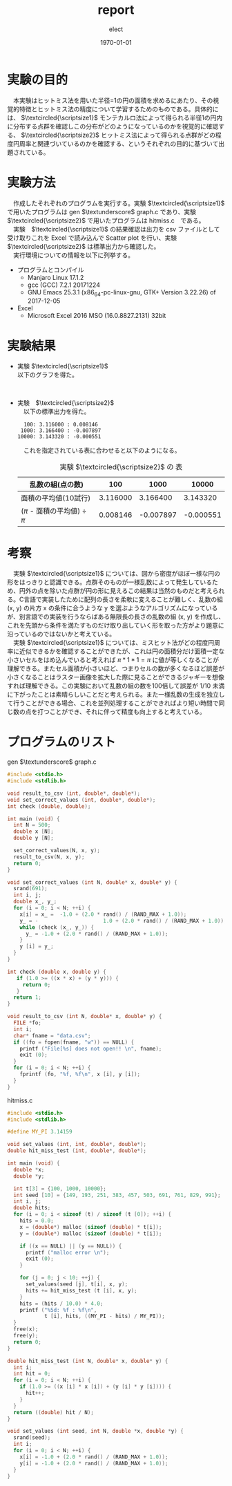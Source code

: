 #+BEGIN_EXPORT latex
\begin{titlepage}
\begin{center}
\vspace*{2cm}
{\Large シミュレーション物理 \par}
 \par
\vspace{2cm}
{\Large 演習課題(1) \par}
\vspace{2cm}
{\large \today}
\date{2018/01/25}
\end{center}
\vfill
筑波大学 情報学群 情報科学類 二年\\
江畑 拓哉(201611350)
\end{titlepage}

\tableofcontents
#+END_EXPORT
#+OPTIONS: ':nil *:t -:t ::t <:t H:3 \n:t ^:t arch:headline author:t
#+OPTIONS: broken-links:nil c:nil creator:nil d:(not "LOGBOOK") date:t e:t
#+OPTIONS: email:nil f:t inline:t num:t p:nil pri:nil prop:nil stat:t tags:t
#+OPTIONS: tasks:t tex:t timestamp:t title:nil toc:nil todo:t |:t
#+TITLE: report
#+AUTHOR: elect
#+EMAIL: 
#+LANGUAGE: en
#+SELECT_TAGS: export
#+EXCLUDE_TAGS: noexport
#+CREATOR: Emacs 25.3.1 (Org mode 9.1.6)

#+LATEX_CLASS: koma-article
#+LATEX_CLASS_OPTIONS:
#+LATEX_HEADER:
#+LATEX_HEADER_EXTRA:
#+DESCRIPTION:
#+KEYWORDS:
#+SUBTITLE:
#+LATEX_COMPILER: pdflatex
#+DATE: \today
* 実験の目的
  　本実験はヒットミス法を用いた半径=1の円の面積を求めるにあたり、その視覚的特徴とヒットミス法の精度について学習するためのものである。具体的には、 $\textcircled{\scriptsize1}$ モンテカルロ法によって得られる半径1の円内に分布する点群を確認しこの分布がどのようになっているのかを視覚的に確認する、 $\textcircled{\scriptsize2}$ ヒットミス法によって得られる点群がどの程度円周率と関連づいているのかを確認する、というそれぞれの目的に基づいて出題されている。

* 実験方法
  　作成したそれぞれのプログラムを実行する。実験 $\textcircled{\scriptsize1}$ で用いたプログラムは  gen $\textunderscore$ graph.c であり、実験 $\textcircled{\scriptsize2}$ で用いたプログラムは hitmiss.c　である。
  　実験　$\textcircled{\scriptsize1}$ の結果確認は出力を csv ファイルとして受け取りこれを Excel で読み込んで Scatter plot を行い、実験　$\textcircled{\scriptsize2}$ は標準出力から確認した。
  　実行環境についての情報を以下に列挙する。
  - プログラムとコンパイル
    - Manjaro Linux 17.1.2
    - gcc (GCC) 7.2.1 20171224
    - GNU Emacs 25.3.1 (x86_64-pc-linux-gnu, GTK+ Version 3.22.26) of 2017-12-05
  - Excel
    - Microsoft \textsuperscript{\textregistered} Excel \textsuperscript{\textregistered} 2016 MSO (16.0.8827.2131) 32bit
* 実験結果
  - 実験 $\textcircled{\scriptsize1}$
    以下のグラフを得た。
    #+CAPTION: 実験 $\textcircled{\scriptsize1}$ の Scatter Plot
    #+NAME: Figure.1
    #+ATTR_LATEX: :width 10cm
    [[./fig1.png]]
  - 実験　$\textcircled{\scriptsize2}$    
    　以下の標準出力を得た。
    #+BEGIN_SRC shell
  100: 3.116000 : 0.008146
 1000: 3.166400 : -0.007897
10000: 3.143320 : -0.000551
    #+END_SRC
    　これを指定されている表に合わせると以下のようになる。
    #+CAPTION: 実験 $\textcircled{\scriptsize2}$ の 表
    #+NAME: Table.1
    #+ATTR_LATEX: :environment tabular :align |c|c|c|c|
    |-------------------------------------+----------+-----------+-----------|
    | 乱数の組(点の数)                    |      100 |      1000 |     10000 |
    |-------------------------------------+----------+-----------+-----------|
    | 面積の平均値(10試行)                | 3.116000 |  3.166400 |  3.143320 |
    |-------------------------------------+----------+-----------+-----------|
    | ($\pi$ - 面積の平均値) $\div$ $\pi$ | 0.008146 | -0.007897 | -0.000551 |
    |-------------------------------------+----------+-----------+-----------|
* 考察
  　実験 $\textcircled{\scriptsize1}$ については、図から密度がほぼ一様な円の形をはっきりと認識できる。点群そのものが一様乱数によって発生しているため、円外の点を除いた点群が円の形に見えるこの結果は当然のものだと考えられる。C言語で実装したために配列の長さを柔軟に変えることが難しく、乱数の組 (x, y) の片方 x の条件に合うような y を選ぶようなアルゴリズムになっているが、別言語での実装を行うならばある無限長の長さの乱数の組 (x, y) を作成し、これを先頭から条件を満たすものだけ取り出していく形を取った方がより題意に沿っているのではないかと考えている。
  　実験 $\textcircled{\scriptsize1}$ については、ミスヒット法がどの程度円周率に近似できるかを確認することができたが、これは円の面積分だけ面積一定な小さいセルをはめ込んでいると考えれば $\pi * 1 * 1 = \pi$ に値が等しくなることが理解できる。またセル面積が小さいほど、つまりセルの数が多くなるほど誤差が小さくなることはラスター画像を拡大した際に見ることができるジャギーを想像すれば理解できる。この実験において乱数の組の数を100倍して誤差が $1/10$ 未満に下がったことは素晴らしいことだと考えられる。また一様乱数の生成を独立して行うことができる場合、これを並列処理することができればより短い時間で同じ数の点を打つことができ、それに伴って精度も向上すると考えている。
* プログラムのリスト
  gen $\textunderscore$ graph.c
  #+BEGIN_SRC C
#include <stdio.h>
#include <stdlib.h>

void result_to_csv (int, double*, double*);
void set_correct_values (int, double*, double*);
int check (double, double);

int main (void) {
  int N = 500;
  double x [N];
  double y [N];

  set_correct_values(N, x, y);
  result_to_csv(N, x, y);
  return 0;
}

void set_correct_values (int N, double* x, double* y) {
  srand(691);
  int i, j;
  double x_, y_;
  for (i = 0; i < N; ++i) {
    x[i] = x_ =  -1.0 + (2.0 * rand() / (RAND_MAX + 1.0));
    y_ = -                     1.0 + (2.0 * rand() / (RAND_MAX + 1.0));
    while (check (x_, y_)) {
      y_ = -1.0 + (2.0 * rand() / (RAND_MAX + 1.0));
    }
    y [i] = y_;
  }
}

int check (double x, double y) {
   if (1.0 >= ((x * x) + (y * y))) {
     return 0;
   }
  return 1;
}

void result_to_csv (int N, double* x, double* y) {
  FILE *fo;
  int i;
  char* fname = "data.csv";
  if ((fo = fopen(fname, "w")) == NULL) {
    printf ("File[%s] does not open!! \n", fname);
    exit (0);
  }
  for (i = 0; i < N; ++i) {
    fprintf (fo, "%f, %f\n", x [i], y [i]);
  }
}
  #+END_SRC

  hitmiss.c
  #+BEGIN_SRC C
#include <stdio.h>
#include <stdlib.h>

#define MY_PI 3.14159

void set_values (int, int, double*, double*);
double hit_miss_test (int, double*, double*);

int main (void) {
  double *x;
  double *y;

  int t[3] = {100, 1000, 10000};
  int seed [10] = {149, 193, 251, 383, 457, 503, 691, 761, 829, 991};
  int i, j;
  double hits;
  for (i = 0; i < sizeof (t) / sizeof (t [0]); ++i) {
    hits = 0.0;
    x = (double*) malloc (sizeof (double) * t[i]);
    y = (double*) malloc (sizeof (double) * t[i]);

    if ((x == NULL) || (y == NULL)) {
      printf ("malloc error \n");
      exit (0);
    }

    for (j = 0; j < 10; ++j) {
      set_values(seed [j], t[i], x, y);
      hits += hit_miss_test (t [i], x, y);
    }
    hits = (hits / 10.0) * 4.0;
    printf ("%5d: %f : %f\n",
            t [i], hits, ((MY_PI - hits) / MY_PI));
  }
  free(x);
  free(y);
  return 0;
}

double hit_miss_test (int N, double* x, double* y) {
  int i;
  int hit = 0;
  for (i = 0; i < N; ++i) {
    if (1.0 >= ((x [i] * x [i]) + (y [i] * y [i]))) {
      hit++;
    }
  }
  return ((double) hit / N);
}

void set_values (int seed, int N, double *x, double *y) {
  srand(seed);
  int i;
  for (i = 0; i < N; ++i) {
    x[i] = -1.0 + (2.0 * rand() / (RAND_MAX + 1.0));
    y[i] = -1.0 + (2.0 * rand() / (RAND_MAX + 1.0));
  }
}


  #+END_SRC
